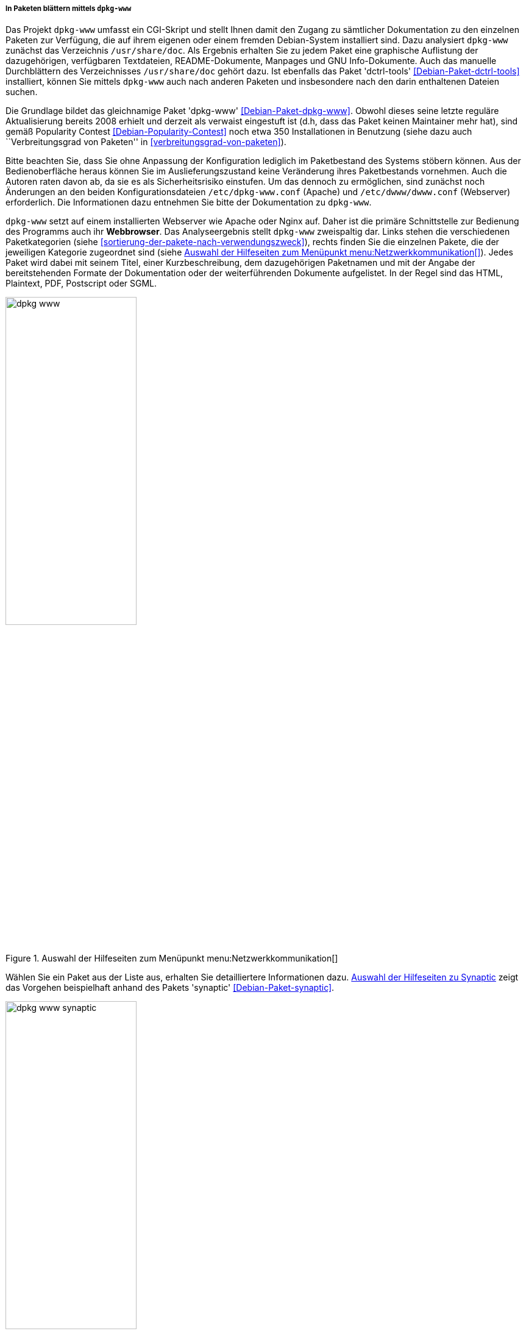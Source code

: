 // Datei: ./werkzeuge/paketoperationen/pakete-ueber-den-namen-finden/dpkg-www.adoc

// Baustelle: Fertig

[[webbasierte-programme-dpkg-www]]
===== In Paketen blättern mittels `dpkg-www` =====

// Stichworte für den Index
(((Debianpaket, dctrl-tools)))
(((Debianpaket, dpkg-www)))
(((dpkg-www)))
(((Paketsuche, mittels dpkg-www)))
Das Projekt `dpkg-www` umfasst ein CGI-Skript und stellt Ihnen damit den
Zugang zu sämtlicher Dokumentation zu den einzelnen Paketen zur
Verfügung, die auf ihrem eigenen oder einem fremden Debian-System
installiert sind. Dazu analysiert `dpkg-www` zunächst das Verzeichnis
`/usr/share/doc`. Als Ergebnis erhalten Sie zu jedem Paket eine
graphische Auflistung der dazugehörigen, verfügbaren Textdateien,
README-Dokumente, Manpages und GNU Info-Dokumente. Auch das manuelle
Durchblättern des Verzeichnisses `/usr/share/doc` gehört dazu. Ist
ebenfalls das Paket 'dctrl-tools' <<Debian-Paket-dctrl-tools>>
installiert, können Sie mittels `dpkg-www` auch nach anderen Paketen und
insbesondere nach den darin enthaltenen Dateien suchen.

// Stichworte für den Index
(((Debianpaket, dpkg-www)))
Die Grundlage bildet das gleichnamige Paket 'dpkg-www'
<<Debian-Paket-dpkg-www>>. Obwohl dieses seine letzte reguläre
Aktualisierung bereits 2008 erhielt und derzeit als verwaist eingestuft
ist (d.h, dass das Paket keinen Maintainer mehr hat), sind gemäß
Popularity Contest <<Debian-Popularity-Contest>> noch etwa 350
Installationen in Benutzung (siehe dazu auch ``Verbreitungsgrad von
Paketen'' in <<verbreitungsgrad-von-paketen>>).

// Stichworte für den Index
(((dpkg-www, /etc/dpkg-www.conf)))
(((dpkg-www, /etc/dwww/dwww.conf)))
Bitte beachten Sie, dass Sie ohne Anpassung der Konfiguration lediglich
im Paketbestand des Systems stöbern können. Aus der Bedienoberfläche
heraus können Sie im Auslieferungszustand keine Veränderung ihres
Paketbestands vornehmen. Auch die Autoren raten davon ab, da sie es als
Sicherheitsrisiko einstufen. Um das dennoch zu ermöglichen, sind
zunächst noch Änderungen an den beiden Konfigurationsdateien
`/etc/dpkg-www.conf` (Apache) und `/etc/dwww/dwww.conf`
(Webserver) erforderlich. Die Informationen dazu entnehmen Sie bitte der
Dokumentation zu `dpkg-www`.

// Stichworte für den Index
(((Debianpaket, apache2)))
(((Debianpaket, nginx)))
(((Debianpaket, synaptic)))
(((dpkg-www, Webserver Apache)))
(((dpkg-www, Webserver Nginx)))
`dpkg-www` setzt auf einem installierten Webserver wie Apache oder Nginx
auf. Daher ist die primäre Schnittstelle zur Bedienung des Programms
auch ihr *Webbrowser*. Das Analyseergebnis stellt `dpkg-www` zweispaltig
dar. Links stehen die verschiedenen Paketkategorien (siehe
<<sortierung-der-pakete-nach-verwendungszweck>>), rechts finden Sie die
einzelnen Pakete, die der jeweiligen Kategorie zugeordnet sind (siehe
<<fig.dpkg-www>>). Jedes Paket wird dabei mit seinem Titel, einer
Kurzbeschreibung, dem dazugehörigen Paketnamen und mit der Angabe der
bereitstehenden Formate der Dokumentation oder der weiterführenden
Dokumente aufgelistet. In der Regel sind das HTML, Plaintext, PDF,
Postscript oder SGML.

.Auswahl der Hilfeseiten zum Menüpunkt menu:Netzwerkkommunikation[]
image::werkzeuge/paketoperationen/pakete-ueber-den-namen-finden/dpkg-www.png[id="fig.dpkg-www", width="50%"]

Wählen Sie ein Paket aus der Liste aus, erhalten Sie detailliertere
Informationen dazu. <<fig.dpkg-www-synaptic>> zeigt das Vorgehen
beispielhaft anhand des Pakets 'synaptic' <<Debian-Paket-synaptic>>.

.Auswahl der Hilfeseiten zu Synaptic
image::werkzeuge/paketoperationen/pakete-ueber-den-namen-finden/dpkg-www-synaptic.png[id="fig.dpkg-www-synaptic", width="50%"]

`dpkg-www` verfügt auch über eine sekundäre Schnittstelle -- die
*Kommandozeile*. Darüber fragen Sie sowohl Informationen zu ihrem
eigenen System, als auch zu entfernten Rechnern ab. Letzteres gelingt
nur, sofern dort `dpkg-www` auch installiert und über das Netzwerk
erreichbar ist. Nutzen Sie den Apache Webserver, muss diese
Funktionalität zuvor in der Datei `/etc/apache2/conf.d/dpkg-www`
freigeschaltet worden sein.

// Stichworte für den Index
(((dpkg-www, -h)))
(((dpkg-www, -s)))
(((dpkg-www, -stdout)))
Neben dem Paketnamen versteht das Programm die folgenden beiden
Schalter:

`-s` (Langform `--stdout`) :: 
die Ausgabe erfolgt nicht im Webbrowser, sondern auf dem Terminal.

`-h Hostname` ::
Hostname des angefragten Rechners.

// Stichworte für den Index
(((Debianpaket, htop)))
(((dpkg-query, -l)))
(((dpkg-query, -L)))
(((dpkg-query, -S)))
Für das Paket 'bash' auf dem 'lokalen Rechner' und der späteren Ausgabe
im Webbrowser nutzen Sie den nachfolgenden Aufruf. Dazu aggregiert
`dpkg-www` nacheinander die Ergebnisse drei Kommandos `dpkg-query -S
bash`, `dpkg-query -l bash` und `dpkg-query -L bash` zur Paketsuche und
zur Bestimmung der Dateien in dem angefragten Paket (siehe auch
<<paketinhalte-anzeigen-apt-file>>). Zur Ausgabe im Webbrowser wertet
`dpkg-www` die Umgebungsvariable `$BROWSER` aus, startet das darüber
benannte Programm und öffnet ein zusätzliches Fenster zur Darstellung
(siehe dazu auch <<alternatives>>).

.Lokale Hilfedokumente zum Paket 'bash' mittels `dpkg-www` anzeigen
----
$ dpkg-www bash
$
----

Um die Informationen zu dem gleichen Paket zu erhalten, welches jedoch
auf dem entfernten Rechner mit dem Hostnamen `kiste` installiert ist,
funktioniert dieser Aufruf mit dem zusätzlichen Schalter `-h`:

.Entfernte Hilfedokumente zum Paket 'bash' mittels `dpkg-www` im Webbrowser anzeigen
----
$ dpkg-www -h kiste bash
$
----

Möchten Sie diese Informationen stattdessen auf ihrem aktuellen Terminal
ausgeben, ergänzen Sie den obigen Aufruf um den Parameter `-s` wie
folgt (hier am Beispiel des Pakets 'htop'):

.Entfernte Hilfedokumente zum Paket 'htop' mittels `dpkg-www` im Terminal anzeigen
----
$ dpkg-www -h kiste -s htop
Package: htop
Status: install ok installed
Priority: optional
Section: utils
Installed-Size: 195
Maintainer: Eugene V. Lyubimkin <jackyf@debian.org> [Debian Bug Report]
Architecture: i386
Version: 1.0.1-1
Depends: libc6 (>= 2.3.4), libncursesw5 (>= 5.6+20070908), libtinfo5
Suggests: strace, ltrace
Description: interactive processes viewer
 Htop is an ncursed-based process viewer similar to top, but it
 allows one to scroll the list vertically and horizontally to see
 all processes and their full command lines.

 Tasks related to processes (killing, renicing) can be done without
 entering their PIDs.

Homepage: http://htop.sourceforge.net

Files owned by package htop:

/usr
/usr/bin
/usr/bin/htop
/usr/share
/usr/share/applications
/usr/share/applications/htop.desktop
/usr/share/doc
/usr/share/doc/htop
/usr/share/doc/htop/AUTHORS
/usr/share/doc/htop/README
/usr/share/doc/htop/changelog.Debian.gz
/usr/share/doc/htop/changelog.gz
/usr/share/doc/htop/copyright
/usr/share/man
/usr/share/man/man1
/usr/share/man/man1/htop.1.gz
/usr/share/menu
/usr/share/menu/htop
/usr/share/pixmaps
/usr/share/pixmaps/htop.png
$
----

// Datei (Ende): ./werkzeuge/paketoperationen/pakete-ueber-den-namen-finden/dpkg-www.adoc
